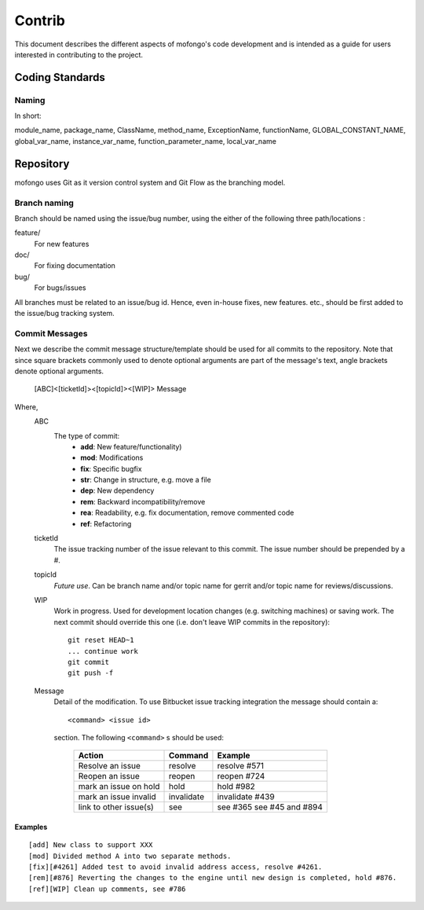 
Contrib
=======

This document describes the different aspects of mofongo's code development and is intended as a guide for users
interested in contributing to the project.

Coding Standards
----------------

Naming
^^^^^^

In short:

module_name, package_name, ClassName, method_name, ExceptionName, functionName, GLOBAL_CONSTANT_NAME, global_var_name, instance_var_name, function_parameter_name, local_var_name


Repository
----------

mofongo uses Git as it version control system and Git Flow as the branching model.

Branch naming
^^^^^^^^^^^^^

Branch should be named using the issue/bug number, using the either of the following three path/locations :

feature/
    For new features
doc/
    For fixing documentation
bug/
    For bugs/issues

All branches must be related to an issue/bug id. Hence, even in-house fixes, new features. etc., should be first added to the issue/bug tracking system.

Commit Messages
^^^^^^^^^^^^^^^

Next we describe the commit message structure/template should be used for all commits to the repository. Note that since square brackets commonly used to denote optional arguments are part of the message's text, angle brackets denote optional arguments.

    [ABC]<[ticketId]><[topicId]><[WIP]> Message

Where,
    ABC
        The type of commit:
            - **add**: New feature/functionality)
            - **mod**: Modifications
            - **fix**: Specific bugfix
            - **str**: Change in structure, e.g. move a file
            - **dep**: New dependency
            - **rem**: Backward incompatibility/remove
            - **rea**: Readability, e.g. fix documentation, remove commented code
            - **ref**: Refactoring
    ticketId
        The issue tracking number of the issue relevant to this commit. The issue number should be prepended by a #.
    topicId
        *Future use*. Can be branch name and/or topic name for gerrit and/or topic name for reviews/discussions.
    WIP
        Work in progress. Used for development location changes (e.g. switching machines) or saving work. The next commit should override this one (i.e. don't leave WIP commits in the repository)::

            git reset HEAD~1
            ... continue work
            git commit
            git push -f

    Message
        Detail of the modification. To use Bitbucket issue tracking integration the message should contain a::

            <command> <issue id>

        section. The following ``<command>`` s should be used:
        
            ======================  ==========  =======
            Action                  Command     Example
            ======================  ==========  =======
            Resolve an issue        resolve     resolve #571
            Reopen an issue         reopen      reopen #724
            mark an issue on hold   hold        hold #982
            mark an issue invalid   invalidate  invalidate #439
            link to other issue(s)  see         see #365
                                    \           see #45 and #894
            ======================  ==========  =======

Examples
~~~~~~~~
::

    [add] New class to support XXX
    [mod] Divided method A into two separate methods.
    [fix][#4261] Added test to avoid invalid address access, resolve #4261.
    [rem][#876] Reverting the changes to the engine until new design is completed, hold #876.
    [ref][WIP] Clean up comments, see #786
